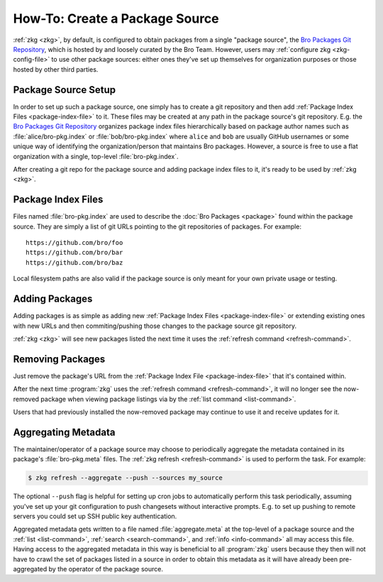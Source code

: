 .. _Bro Packages Git Repository: https://github.com/bro/packages

How-To: Create a Package Source
===============================

:ref:`zkg <zkg>`, by default, is configured to obtain packages from a
single "package source", the `Bro Packages Git Repository`_, which is hosted by
and loosely curated by the Bro Team. However, users may :ref:`configure zkg
<zkg-config-file>` to use other package sources: either ones they've set up
themselves for organization purposes or those hosted by other third parties.

Package Source Setup
--------------------

In order to set up such a package source, one simply has to create a git
repository and then add :ref:`Package Index Files <package-index-file>` to it.
These files may be created at any path in the package source's git repository.
E.g. the `Bro Packages Git Repository`_ organizes package index files
hierarchically based on package author names such as :file:`alice/bro-pkg.index`
or :file:`bob/bro-pkg.index` where ``alice`` and ``bob`` are usually GitHub
usernames or some unique way of identifying the organization/person that
maintains Bro packages.  However, a source is free to use a flat organization
with a single, top-level :file:`bro-pkg.index`.

After creating a git repo for the package source and adding package index files
to it, it's ready to be used by :ref:`zkg <zkg>`.

.. _package-index-file:

Package Index Files
-------------------

Files named :file:`bro-pkg.index` are used to describe the :doc:`Bro Packages
<package>` found within the package source.  They are simply a list of
git URLs pointing to the git repositories of packages.  For example::

  https://github.com/bro/foo
  https://github.com/bro/bar
  https://github.com/bro/baz

Local filesystem paths are also valid if the package source is only meant for
your own private usage or testing.

Adding Packages
---------------

Adding packages is as simple as adding new :ref:`Package Index Files
<package-index-file>` or extending existing ones with new URLs and then
commiting/pushing those changes to the package source git repository.

:ref:`zkg <zkg>` will see new packages listed the next time it uses
the :ref:`refresh command <refresh-command>`.

Removing Packages
-----------------

Just remove the package's URL from the :ref:`Package Index File
<package-index-file>` that it's contained within.

After the next time :program:`zkg` uses the :ref:`refresh command
<refresh-command>`, it will no longer see the now-removed package
when viewing package listings via by the :ref:`list command <list-command>`.

Users that had previously installed the now-removed package may continue to
use it and receive updates for it.

Aggregating Metadata
--------------------

The maintainer/operator of a package source may choose to periodically aggregate
the metadata contained in its package's :file:`bro-pkg.meta` files.  The
:ref:`zkg refresh <refresh-command>` is used to perform the task.  For
example:

.. code-block:: console

  $ zkg refresh --aggregate --push --sources my_source

The optional ``--push`` flag is helpful for setting up cron jobs to
automatically perform this task periodically, assuming you've set up your
git configuration to push changesets without interactive prompts.  E.g.
to set up pushing to remote servers you could set up SSH public key
authentication.

Aggregated metadata gets written to a file named :file:`aggregate.meta`
at the top-level of a package source and the :ref:`list <list-command>`,
:ref:`search <search-command>`, and :ref:`info <info-command>` all may access
this file.  Having access to the aggregated metadata in this way
is beneficial to all :program:`zkg` users because they then will not have
to crawl the set of packages listed in a source in order to obtain this metadata
as it will have already been pre-aggregated by the operator of the package
source.
